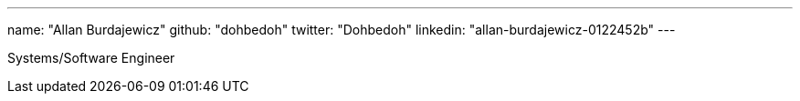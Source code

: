 ---
name: "Allan Burdajewicz"
github: "dohbedoh"
twitter: "Dohbedoh"
linkedin: "allan-burdajewicz-0122452b"
---

Systems/Software Engineer
